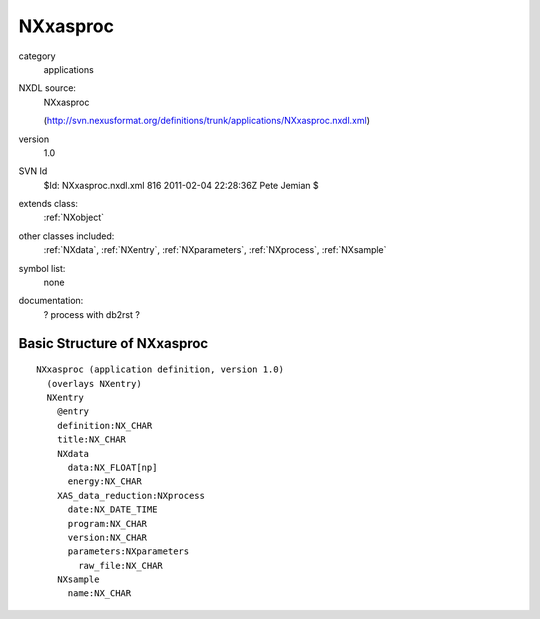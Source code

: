 ..  _NXxasproc:

#########
NXxasproc
#########

.. index::  ! classes - applications; NXxasproc

category
    applications

NXDL source:
    NXxasproc
    
    (http://svn.nexusformat.org/definitions/trunk/applications/NXxasproc.nxdl.xml)

version
    1.0

SVN Id
    $Id: NXxasproc.nxdl.xml 816 2011-02-04 22:28:36Z Pete Jemian $

extends class:
    :ref:`NXobject`

other classes included:
    :ref:`NXdata`, :ref:`NXentry`, :ref:`NXparameters`, :ref:`NXprocess`, :ref:`NXsample`

symbol list:
    none

documentation:
    ? process with db2rst ?


Basic Structure of NXxasproc
============================

::

    NXxasproc (application definition, version 1.0)
      (overlays NXentry)
      NXentry
        @entry
        definition:NX_CHAR
        title:NX_CHAR
        NXdata
          data:NX_FLOAT[np]
          energy:NX_CHAR
        XAS_data_reduction:NXprocess
          date:NX_DATE_TIME
          program:NX_CHAR
          version:NX_CHAR
          parameters:NXparameters
            raw_file:NX_CHAR
        NXsample
          name:NX_CHAR
    
